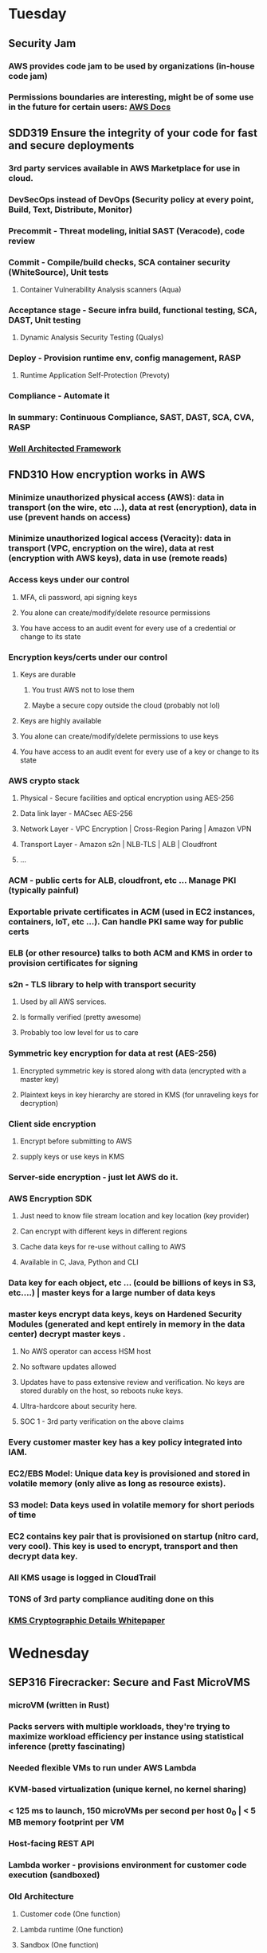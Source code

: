 * Tuesday
** Security Jam
*** AWS provides code jam to be used by organizations (in-house code jam)
*** Permissions boundaries are interesting, might be of some use in the future for certain users: [[https://docs.aws.amazon.com/IAM/latest/UserGuide/access_policies_boundaries.html][AWS Docs]] 
** SDD319 Ensure the integrity of your code for fast and secure deployments
*** 3rd party services available in AWS Marketplace for use in cloud.
*** DevSecOps instead of DevOps (Security policy at every point, Build, Text, Distribute, Monitor)
*** Precommit - Threat modeling, initial SAST (Veracode), code review
*** Commit - Compile/build checks, SCA container security (WhiteSource), Unit tests
**** Container Vulnerability Analysis scanners (Aqua)
*** Acceptance stage - Secure infra build, functional testing, SCA, DAST, Unit testing
**** Dynamic Analysis Security Testing (Qualys)
*** Deploy - Provision runtime env, config management, RASP
**** Runtime Application Self-Protection (Prevoty)
*** Compliance - Automate it
*** In summary: Continuous Compliance, SAST, DAST, SCA, CVA, RASP
*** [[https://d1.awsstatic.com/whitepapers/architecture/AWS_Well-Architected_Framework.pdf][Well Architected Framework]]
** FND310 How encryption works in AWS
*** Minimize unauthorized physical access (AWS): data in transport (on the wire, etc ...), data at rest (encryption), data in use (prevent hands on access)
*** Minimize unauthorized logical access (Veracity): data in transport (VPC, encryption on the wire), data at rest (encryption with AWS keys), data in use (remote reads)
*** Access keys under our control
**** MFA, cli password, api signing keys
**** You alone can create/modify/delete resource permissions
**** You have access to an audit event for every use of a credential or change to its state
*** Encryption keys/certs under our control
**** Keys are durable
***** You trust AWS not to lose them
***** Maybe a secure copy outside the cloud (probably not lol)
**** Keys are highly available
**** You alone can create/modify/delete permissions to use keys
**** You have access to an audit event for every use of a key or change to its state
*** AWS crypto stack
**** Physical - Secure facilities and optical encryption using AES-256
**** Data link layer - MACsec AES-256
**** Network Layer - VPC Encryption | Cross-Region Paring | Amazon VPN
**** Transport Layer - Amazon s2n | NLB-TLS | ALB | Cloudfront 
**** ...
*** ACM - public certs for ALB, cloudfront, etc ...  Manage PKI (typically painful)
*** Exportable private certificates in ACM (used in EC2 instances, containers, IoT, etc ...).  Can handle PKI same way for public certs
*** ELB (or other resource) talks to both ACM and KMS in order to provision certificates for signing
*** s2n - TLS library to help with transport security
**** Used by all AWS services.
**** Is formally verified (pretty awesome)
**** Probably too low level for us to care
*** Symmetric key encryption for data at rest (AES-256)
**** Encrypted symmetric key is stored along with data (encrypted with a master key)
**** Plaintext keys in key hierarchy are stored in KMS (for unraveling keys for decryption)
*** Client side encryption
**** Encrypt before submitting to AWS
**** supply keys or use keys in KMS
*** Server-side encryption - just let AWS do it.
*** AWS Encryption SDK
**** Just need to know file stream location and key location (key provider)
**** Can encrypt with different keys in different regions
**** Cache data keys for re-use without calling to AWS
**** Available in C, Java, Python and CLI
*** Data key for each object, etc ... (could be billions of keys in S3, etc....) | master keys for a large number of data keys 
*** master keys encrypt data keys, keys on Hardened Security Modules (generated and kept entirely in memory in the data center) decrypt master keys .
**** No AWS operator can access HSM host
**** No software updates allowed
**** Updates have to pass extensive review and verification.  No keys are stored durably on the host, so reboots nuke keys.
**** Ultra-hardcore about security here.
**** SOC 1 - 3rd party verification on the above claims
*** Every customer master key has a key policy integrated into IAM.
*** EC2/EBS Model: Unique data key is provisioned and stored in volatile memory (only alive as long as resource exists).
*** S3 model: Data keys used in volatile memory for short periods of time
*** EC2 contains key pair that is provisioned on startup (nitro card, very cool).  This key is used to encrypt, transport and then decrypt data key.
*** All KMS usage is logged in CloudTrail
*** TONS of 3rd party compliance auditing done on this
*** [[https://d0.awsstatic.com/whitepapers/KMS-Cryptographic-Details.pdf][KMS Cryptographic Details Whitepaper]] 
* Wednesday
** SEP316 Firecracker: Secure and Fast MicroVMS
*** microVM (written in Rust)
*** Packs servers with multiple workloads, they're trying to maximize workload efficiency per instance using statistical inference (pretty fascinating)
*** Needed flexible VMs to run under AWS Lambda
*** KVM-based virtualization (unique kernel, no kernel sharing)
*** < 125 ms to launch, 150 microVMs per second per host 0_0 | < 5 MB memory footprint per VM
*** Host-facing REST API
*** Lambda worker - provisions environment for customer code execution (sandboxed)
*** Old Architecture
**** Customer code (One function)
**** Lambda runtime (One function)
**** Sandbox (One function)
**** Guest OS (One Account)
**** --- /\ Runs on EC2 Instances /\ ---
**** Hypervisor (One Account)
**** Host OS (Amazon Linux) (Many Account)
**** Hardware (Many Account)
*** Guest OS is shared for multiple functions, but only one AWS account
*** New Architecture (Can run multiple accounts per bare metal instance)
**** Customer code (One function)
**** Lambda runtime (One function)
**** Sandbox (One function)
**** Guest OS (One Account)
**** Hypervisor (Many Account)
**** Host OS (Amazon Linux) (Many Account)
**** --- /\ Can run multiple accounts on Bare Metal EC2 Instances /\ ---
**** Hardware (Many Account)
*** Eliminates need for "Warm Pools" (pre-warmed VMs)
*** Probably the future: light as a container, secure as a VM
*** [[https://github.com/firecracker-microvm/firecracker][Firecracker Github]] 
** GRC328 Account Automation And Temporary AWS Credential Service
*** Account Creation Automation
**** Riot Games moved from single to multi-account model for accountability of resources
**** Needed automation for accounts, created inquisitor for creating logging to central cloudtrail 
**** Automated initially with python cli using account creation API (brittle, didn't completely provision account)
**** Ended up using step functions with lambdas for creating and provisioning an account (run in the master account)
*** Permanent Credentials -> Temporary Credentials
**** Riot engineer pushed public credentials to github, attackers used EC2 to mine bitcoin 0_0
**** Built [[https://github.com/RiotGames/key-conjurer][Key Conjurer]] to provide AWS STS temporary credentials
** SDD412 Identity and Access Control For Custom Enterprise Applications
*** Security architecture used by Code Jam engineers
*** AWS Cognito
**** SSO has overhead/heavy lifting
**** Cognito handles SSO | Manages user directory, hosted UI, standard tokens, federation, AWS IAM creds
**** User pools - serverless directory, API driven
**** User and group storage
**** Customizable Hosted UI (pretty sweet)
**** [[https://www.oauth.com/oauth2-servers/pkce/][OAUTH 2 PKCE]] 
**** Built-in integrations in API Gateway, ALB, AWS Creds (Any AWS Service)
*** Handling application level access control
**** Policy based with IAM policies (API to API Access)
**** Interceptor based (e.g. API Gateway Lambda custom authorizor) - generated on the fly
**** Integrated into the apps business logic
*** General Concept
**** LDAP Groups -> SAML Attribures
**** Amazon Cognito: SAML Attributes -> JIT user profile
**** AWS Lambda Trigger: JIT user profile -> Groups, Roles -> JWT
**** API Gateway: Validate JWT -> Application
**** App: Groups, Roles from JWT -> context aware authorization
**** AWS Amplify handles redirection
*** [[https://en.wikipedia.org/wiki/SAML][SAML]] 
*** [[https://docs.aws.amazon.com/cdk/api/latest/][AWS CDK]] 
*** [[https://github.com/aws-samples/amazon-cognito-example-for-external-idp][Github For Demo Code]] 
** FND330 Securing the Edge With AWS IoT Services
*** All sorts of horrible exploits
*** Tons of AWS IoT services
*** AWS Shared Responsibliity Model
**** Ensure that user created AWS services are secure
**** AWS secures hardware, can't ensure that customer is handling things responsibly
*** Customer responsible for 100% of device security -_-
*** Three laws
**** Physics - Latency sensitive apps
**** Economics - Prohibitive cost of moving mostly throw-away data
**** Regulatory - Restrictions on moving data is sometimes restricted
*** AWS IoT Greengrass
**** Extends AWS Cloud to the edge
**** Acts as a deployment target for the cloud.  Executes lambdas, etc ... on the device 0_0
**** TLS Mutual Auth between every connection
**** Has a core device certificate used for TLS
**** Can control access with IAM (device calls in to AWS services)
**** AWS IoT Greengrass Secrets Manager allows device to call 3rd party services as well (Splunk, etc ...)
**** Allows use with hardware secure element (secures local secrets for the device)
*** AWS FreeRTOS
**** Microcontrollers are ubiquitous (20B by 2022)
**** Real-time OS (OS in a smart lightbulb)
**** Creator of FreeRTOS joined AWS to drive the OS in a cloud direction
**** Have built libraries for running FreeRTOS out of the box (local connectivity, cloud connectivity, etc ...)
**** Secure OTA (over the air) updates
**** Supports code signing
**** [[https://en.wikipedia.org/wiki/MQTT][MQTT]] based communication
**** [[https://en.wikipedia.org/wiki/Bluetooth_Low_Energy][BLE]] Support for local support installation
**** Can use AWS Cognito to authenticate with the cloud
** SDD311 Using AWS WAF To Protect Against Bots and Scrapers
** FND233 Security Cartography: Assembling the Building Blocks Needed for Cloud Security
